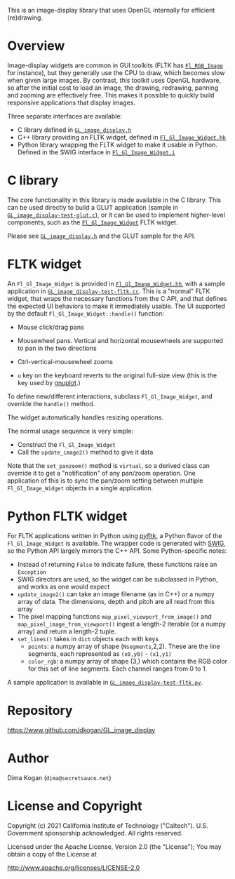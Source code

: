 This is an image-display library that uses OpenGL internally for efficient
(re)drawing. 

* Overview
Image-display widgets are common in GUI toolkits (FLTK has [[https://www.fltk.org/doc-1.3/classFl__RGB__Image.html][=Fl_RGB_Image=]] for
instance), but they generally use the CPU to draw, which becomes slow when given
large images. By contrast, /this/ toolkit uses OpenGL hardware, so after the
initial cost to load an image, the drawing, redrawing, panning and zooming are
effectively free. This makes it possible to quickly build responsive
applications that display images.

Three separate interfaces are available:

- C library defined in [[https://github.com/dkogan/GL_image_display/blob/master/GL_image_display.h][=GL_image_display.h=]]
- C++ library providing an FLTK widget, defined in [[https://github.com/dkogan/GL_image_display/blob/master/Fl_Gl_Image_Widget.hh][=Fl_Gl_Image_Widget.hh=]]
- Python library wrapping the FLTK widget to make it usable in Python. Defined
  in the SWIG interface in [[https://github.com/dkogan/GL_image_display/blob/master/Fl_Gl_Image_Widget.i][=Fl_Gl_Image_Widget.i=]]

* C library
The core functionality in this library is made available in the C library. This
can be used directly to build a GLUT application (sample in
[[https://github.com/dkogan/GL_image_display/blob/master/GL_image_display-test-glut.c][=GL_image_display-test-glut.c=]]), or it can be used to implement higher-level
components, such as the [[https://github.com/dkogan/GL_image_display/blob/master/Fl_Gl_Image_Widget.hh][=Fl_Gl_Image_Widget=]] FLTK widget.

Please see [[https://github.com/dkogan/GL_image_display/blob/master/GL_image_display.h][=GL_image_display.h=]] and the GLUT sample for the API.

* FLTK widget
An =Fl_Gl_Image_Widget= is provided in [[https://github.com/dkogan/GL_image_display/blob/master/Fl_Gl_Image_Widget.hh][=Fl_Gl_Image_Widget.hh=]], with a sample
application in [[https://github.com/dkogan/GL_image_display/blob/master/GL_image_display-test-fltk.cc][=GL_image_display-test-fltk.cc=]]. This is a "normal" FLTK widget,
that wraps the necessary functions from the C API, and that defines the expected
UI behaviors to make it immediately usable. The UI supported by the default
=Fl_Gl_Image_Widget::handle()= function:

- Mouse click/drag pans

- Mousewheel pans. Vertical and horizontal mousewheels are supported to pan in
  the two directions

- Ctrl-vertical-mousewheel zooms

- =u= key on the keyboard reverts to the original full-size view (this is the
  key used by [[http://gnuplot.info][gnuplot]].)

To define new/different interactions, subclass =Fl_Gl_Image_Widget=, and
override the =handle()= method.

The widget automatically handles resizing operations.

The normal usage sequence is very simple:

- Construct the =Fl_Gl_Image_Widget=
- Call the =update_image2()= method to give it data

Note that the =set_panzoom()= method is =virtual=, so a derived class can
override it to get a "notification" of any pan/zoom operation. One application
of this is to sync the pan/zoom setting between multiple =Fl_Gl_Image_Widget=
objects in a single application.

* Python FLTK widget
For FLTK applications written in Python using [[https://pyfltk.sourceforge.io/][pyfltk]], a Python flavor of the
=Fl_Gl_Image_Widget= is available. The wrapper code is generated with [[http://www.swig.org][SWIG]], so
the Python API largely mirrors the C++ API. Some Python-specific notes:

- Instead of returning =False= to indicate failure, these functions raise an
  =Exception=
- SWIG directors are used, so the widget can be subclassed in Python, and works
  as one would expect
- =update_image2()= can take an image filename (as in C++) /or/ a numpy array of
  data. The dimensions, depth and pitch are all read from this array
- The pixel mapping functions =map_pixel_viewport_from_image()= and
  =map_pixel_image_from_viewport()= ingest a length-2 iterable (or a numpy
  array) and return a length-2 tuple.
- =set_lines()= takes in =dict= objects each with keys
  - =points=: a numpy array of shape (=Nsegments=,2,2). These are the line
    segments, each represented as =(x0,y0)= - =(x1,y1)=
  - =color_rgb=: a numpy array of shape (3,) which contains the RGB color for
    this set of line segments. Each channel ranges from 0 to 1.

A sample application is available in [[https://github.com/dkogan/GL_image_display/blob/master/GL_image_display-test-fltk.py][=GL_image_display-test-fltk.py=]].

* Repository

https://www.github.com/dkogan/GL_image_display

* Author

Dima Kogan (=dima@secretsauce.net=)

* License and Copyright

Copyright (c) 2021 California Institute of Technology ("Caltech"). U.S.
Government sponsorship acknowledged. All rights reserved.

Licensed under the Apache License, Version 2.0 (the "License");
You may obtain a copy of the License at

    http://www.apache.org/licenses/LICENSE-2.0

